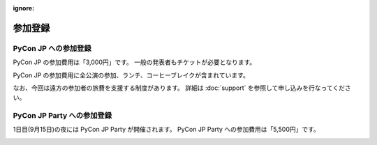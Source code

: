 :ignore:

==========
 参加登録
==========

PyCon JP への参加登録
=====================
PyCon JP の参加費用は「3,000円」です。
一般の発表者もチケットが必要となります。

|register|

.. |register| image:: /_static/register-now.png
   :alt: REGISTER NOW
   :target: http://connpass.com/event/708/

PyCon JP の参加費用に全公演の参加、ランチ、コーヒーブレイクが含まれています。

なお、今回は遠方の参加者の旅費を支援する制度があります。
詳細は :doc:`support` を参照して申し込みを行なってください。

PyCon JP Party への参加登録
===========================
1日目(9月15日)の夜には PyCon JP Party が開催されます。
PyCon JP Party への参加費用は「5,500円」です。

|party|

.. |party| image:: /_static/buy-party-tickets.png
   :alt: BUY PARTY TICKETS
   :target: http://connpass.com/event/709/
